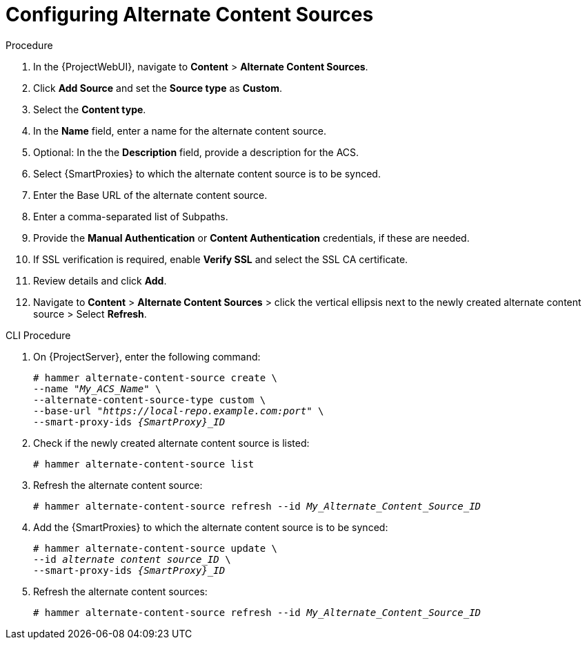 [id="Configuring_Alternate_Content_Sources_{context}"]
= Configuring Alternate Content Sources

.Procedure
. In the {ProjectWebUI}, navigate to *Content* > *Alternate Content Sources*.
. Click *Add Source* and set the *Source type* as *Custom*.
. Select the *Content type*.
. In the *Name* field, enter a name for the alternate content source.
. Optional: In the the *Description* field, provide a description for the ACS.
. Select {SmartProxies} to which the alternate content source is to be synced.
. Enter the Base URL of the alternate content source.
. Enter a comma-separated list of Subpaths.
. Provide the *Manual Authentication* or *Content Authentication* credentials, if these are needed.
. If SSL verification is required, enable *Verify SSL* and select the SSL CA certificate.
. Review details and click *Add*.
. Navigate to *Content* > *Alternate Content Sources* > click the vertical ellipsis next to the newly created alternate content source > Select *Refresh*.

[id="cli-configuring-alternate-content-sources_{context}"]
.CLI Procedure
. On {ProjectServer}, enter the following command:
+
[options="nowrap" subs="+quotes,attributes"]
----
# hammer alternate-content-source create \
--name "_My_ACS_Name_" \
--alternate-content-source-type custom \
--base-url "_https://local-repo.example.com:port_" \
--smart-proxy-ids _{SmartProxy}_ID_
----
. Check if the newly created alternate content source is listed:
+
[options="nowrap" subs="+quotes,attributes"]
----
# hammer alternate-content-source list
----
. Refresh the alternate content source:
+
[options="nowrap" subs="+quotes,attributes"]
----
# hammer alternate-content-source refresh --id _My_Alternate_Content_Source_ID_
----
. Add the {SmartProxies} to which the alternate content source is to be synced:
+
[options="nowrap" subs="+quotes,attributes"]
----
# hammer alternate-content-source update \
--id _alternate content source_ID_ \
--smart-proxy-ids _{SmartProxy}_ID_
----
. Refresh the alternate content sources:
+
[options="nowrap" subs="+quotes,attributes"]
----
# hammer alternate-content-source refresh --id _My_Alternate_Content_Source_ID_
----
